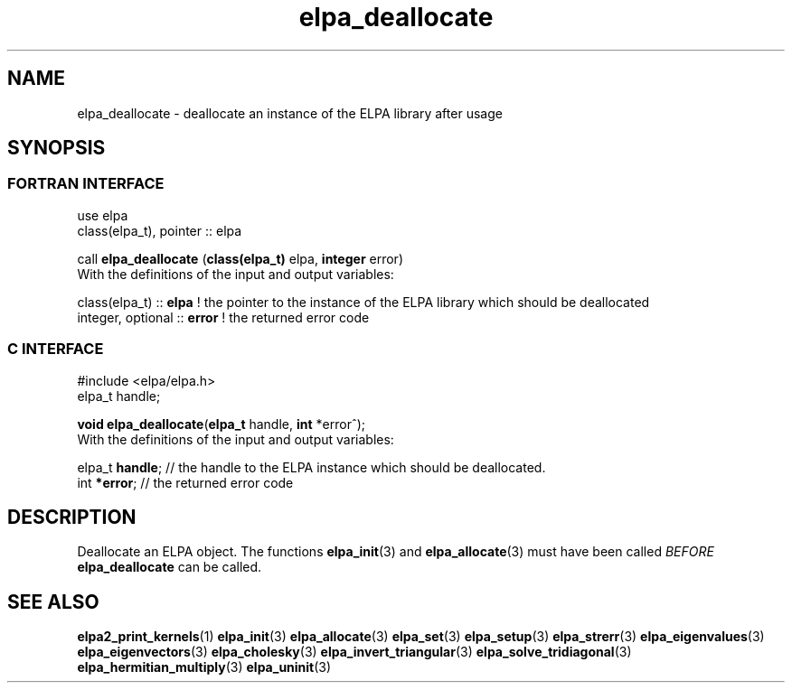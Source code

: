 .TH "elpa_deallocate" 3 "Sat Jun 3 2017" "ELPA" \" -*- nroff -*-
.ad l
.nh
.SH NAME
elpa_deallocate \- deallocate an instance of the ELPA library after usage
.br

.SH SYNOPSIS
.br
.SS FORTRAN INTERFACE
use elpa
.br
class(elpa_t), pointer :: elpa
.br

.RI  "call \fBelpa_deallocate\fP (\fBclass(elpa_t)\fP elpa, \fBinteger\fP error)"
.br
.RI " "
.br
.RI "With the definitions of the input and output variables:"

.br
.RI "class(elpa_t)     :: \fBelpa\fP  ! the pointer to the instance of the ELPA library which should be deallocated"
.br
.RI "integer, optional :: \fBerror\fP ! the returned error code"
.br
.br
.SS C INTERFACE
#include <elpa/elpa.h>
.br
elpa_t handle;

.br
.RI "\fBvoid\fP \fBelpa_deallocate\fP(\fBelpa_t\fP handle, \fBint\fP *error^);"
.br
.RI " "
.br
.RI "With the definitions of the input and output variables:"

.br
.br
.RI "elpa_t \fBhandle\fP; // the handle to the ELPA instance which should be deallocated."
.br
.RI "int \fB*error\fP;    // the returned error code"
.br
.br
.SH DESCRIPTION
Deallocate an ELPA object. The functions \fBelpa_init\fP(3) and \fBelpa_allocate\fP(3) must have been called \fIBEFORE\fP \fBelpa_deallocate\fP can be called.
.br
.SH "SEE ALSO"
.br
\fBelpa2_print_kernels\fP(1) \fBelpa_init\fP(3) \fBelpa_allocate\fP(3) \fBelpa_set\fP(3) \fBelpa_setup\fP(3) \fBelpa_strerr\fP(3) \fBelpa_eigenvalues\fP(3) \fBelpa_eigenvectors\fP(3) \fBelpa_cholesky\fP(3) \fBelpa_invert_triangular\fP(3) \fBelpa_solve_tridiagonal\fP(3) \fBelpa_hermitian_multiply\fP(3) \fBelpa_uninit\fP(3)
